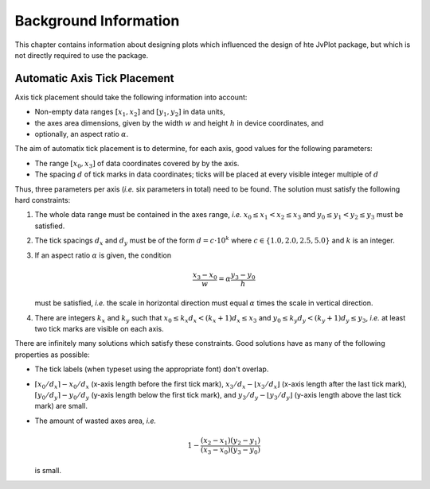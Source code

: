 Background Information
======================

This chapter contains information about designing plots which
influenced the design of hte JvPlot package, but which is not directly
required to use the package.


Automatic Axis Tick Placement
-----------------------------

Axis tick placement should take the following information into
account:

* Non-empty data ranges :math:`[x_1, x_2]` and :math:`[y_1, y_2]` in
  data units,

* the axes area dimensions, given by the width :math:`w` and height
  :math:`h` in device coordinates, and

* optionally, an aspect ratio :math:`\alpha`.

The aim of automatix tick placement is to determine, for each axis,
good values for the following parameters:

* The range :math:`[x_0, x_3]` of data coordinates covered by by the
  axis.

* The spacing :math:`d` of tick marks in data coordinates; ticks will
  be placed at every visible integer multiple of :math:`d`

Thus, three parameters per axis (*i.e.* six parameters in total) need
to be found.  The solution must satisfy the following hard
constraints:

1. The whole data range must be contained in the axes range, *i.e.*
   :math:`x_0 \leq x_1 < x_2 \leq x_3` and :math:`y_0 \leq y_1 < y_2
   \leq y_3` must be satisfied.

2. The tick spacings :math:`d_x` and :math:`d_y` must be of the form
   :math:`d = c \cdot 10^k` where :math:`c \in \{ 1.0, 2.0, 2.5, 5.0
   \}` and :math:`k` is an integer.

3. If an aspect ratio :math:`\alpha` is given, the condition

   .. math::

       \frac{x_3 - x_0}{w} = \alpha \frac{y_3 - y_0}{h}

   must be satisfied, *i.e.* the scale in horizontal direction must
   equal :math:`\alpha` times the scale in vertical direction.

4. There are integers :math:`k_x` and :math:`k_y` such that :math:`x_0
   \leq k_x d_x < (k_x+1) d_x \leq x_3` and :math:`y_0 \leq k_y d_y <
   (k_y+1) d_y \leq y_3`, *i.e.* at least two tick marks are visible
   on each axis.

There are infinitely many solutions which satisfy these constraints.
Good solutions have as many of the following properties as possible:

* The tick labels (when typeset using the appropriate font) don't
  overlap.

* :math:`\lceil x_0/d_x \rceil - x_0/d_x` (x-axis length before the
  first tick mark), :math:`x_3/d_x - \lfloor x_3/d_x \rfloor` (x-axis
  length after the last tick mark), :math:`\lceil y_0/d_y \rceil -
  y_0/d_y` (y-axis length below the first tick mark), and
  :math:`y_3/d_y - \lfloor y_3/d_y \rfloor` (y-axis length above the
  last tick mark) are small.

* The amount of wasted axes area, *i.e.*

  .. math::

      1 - \frac{(x_2 - x_1)(y_2 - y_1)}{(x_3 - x_0)(y_3 - y_0)}

  is small.
